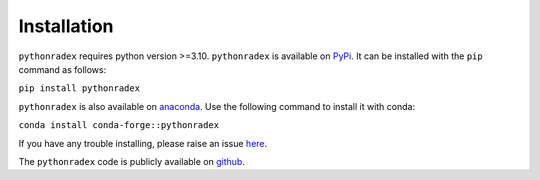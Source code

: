 Installation
=================

``pythonradex`` requires python version >=3.10. ``pythonradex`` is available on `PyPi <https://pypi.org/project/pythonradex/>`_. It can be installed with the ``pip`` command as follows:

``pip install pythonradex``

``pythonradex`` is also available on `anaconda <https://anaconda.org/conda-forge/pythonradex>`_. Use the following command to install it with conda:

``conda install conda-forge::pythonradex``

If you have any trouble installing, please raise an issue `here <https://github.com/gica3618/pythonradex/issues>`_.

The ``pythonradex`` code is publicly available on `github <https://github.com/gica3618/pythonradex>`_.
